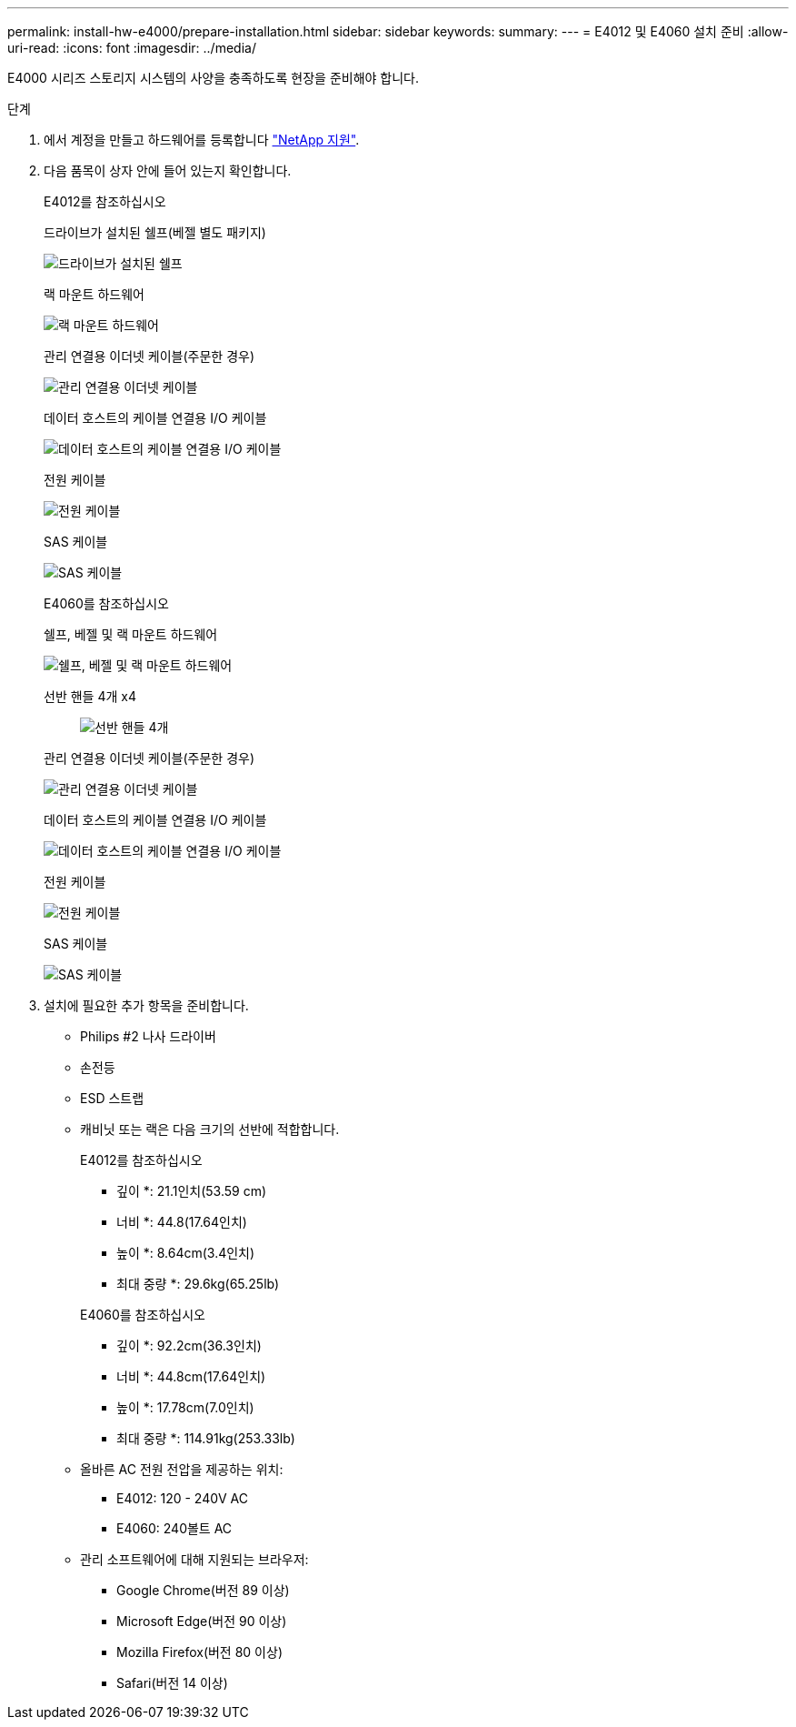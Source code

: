 ---
permalink: install-hw-e4000/prepare-installation.html 
sidebar: sidebar 
keywords:  
summary:  
---
= E4012 및 E4060 설치 준비
:allow-uri-read: 
:icons: font
:imagesdir: ../media/


[role="lead"]
E4000 시리즈 스토리지 시스템의 사양을 충족하도록 현장을 준비해야 합니다.

.단계
. 에서 계정을 만들고 하드웨어를 등록합니다 http://mysupport.netapp.com/["NetApp 지원"^].
. 다음 품목이 상자 안에 들어 있는지 확인합니다.
+
[role="tabbed-block"]
====
.E4012를 참조하십시오
--
드라이브가 설치된 쉘프(베젤 별도 패키지)::
+
--
image:../media/trafford_overview.png["드라이브가 설치된 쉘프"]

--
랙 마운트 하드웨어::
+
--
image:../media/superrails_inst-hw-e2800-e5700.png["랙 마운트 하드웨어"]

--
관리 연결용 이더넷 케이블(주문한 경우)::
+
--
image:../media/cable_ethernet_inst-hw-e2800-e5700.png["관리 연결용 이더넷 케이블"]

--
데이터 호스트의 케이블 연결용 I/O 케이블::
+
--
image:../media/cable_io_inst-hw-e2800-e5700.png["데이터 호스트의 케이블 연결용 I/O 케이블"]

--
전원 케이블::
+
--
image:../media/cable_power_inst-hw-e2800-e5700.png["전원 케이블"]

--
SAS 케이블::
+
--
image:../media/sas_cable.png["SAS 케이블"]

--


--
.E4060를 참조하십시오
--
쉘프, 베젤 및 랙 마운트 하드웨어::
+
--
image:../media/trafford_overview.png["쉘프, 베젤 및 랙 마운트 하드웨어"]

--
선반 핸들 4개 x4:: image:../media/handles_counted.png["선반 핸들 4개"]
관리 연결용 이더넷 케이블(주문한 경우)::
+
--
image:../media/cable_ethernet_inst-hw-e2800-e5700.png["관리 연결용 이더넷 케이블"]

--
데이터 호스트의 케이블 연결용 I/O 케이블::
+
--
image:../media/cable_io_inst-hw-e2800-e5700.png["데이터 호스트의 케이블 연결용 I/O 케이블"]

--
전원 케이블::
+
--
image:../media/cable_power_inst-hw-e2800-e5700.png["전원 케이블"]

--
SAS 케이블::
+
--
image:../media/sas_cable.png["SAS 케이블"]

--


--
====
. 설치에 필요한 추가 항목을 준비합니다.
+
** Philips #2 나사 드라이버
** 손전등
** ESD 스트랩
** 캐비닛 또는 랙은 다음 크기의 선반에 적합합니다.
+
[role="tabbed-block"]
====
.E4012를 참조하십시오
--
* 깊이 *: 21.1인치(53.59 cm)

* 너비 *: 44.8(17.64인치)

* 높이 *: 8.64cm(3.4인치)

* 최대 중량 *: 29.6kg(65.25lb)

--
.E4060를 참조하십시오
--
* 깊이 *: 92.2cm(36.3인치)

* 너비 *: 44.8cm(17.64인치)

* 높이 *: 17.78cm(7.0인치)

* 최대 중량 *: 114.91kg(253.33lb)

--
====
** 올바른 AC 전원 전압을 제공하는 위치:
+
*** E4012: 120 - 240V AC
*** E4060: 240볼트 AC


** 관리 소프트웨어에 대해 지원되는 브라우저:
+
*** Google Chrome(버전 89 이상)
*** Microsoft Edge(버전 90 이상)
*** Mozilla Firefox(버전 80 이상)
*** Safari(버전 14 이상)





